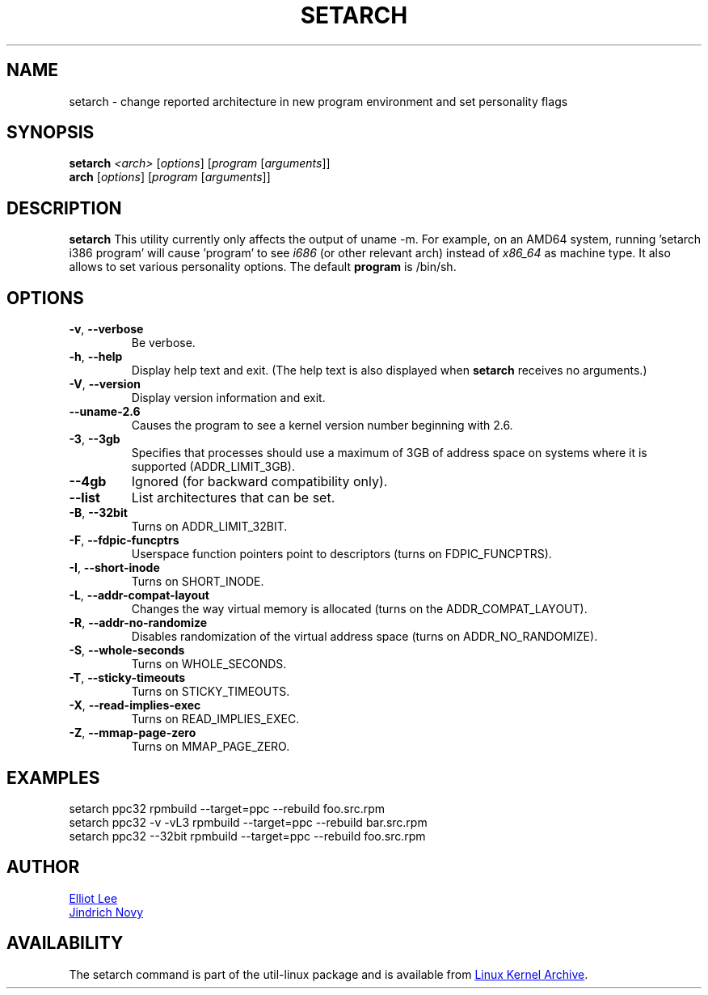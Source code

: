 .TH SETARCH 8 "September 2011" "util-linux" "System Administration"
.SH NAME
setarch \- change reported architecture in new program environment and set personality flags
.SH SYNOPSIS
.B setarch
.I <arch>
.RI [ options ]
.RI [ program
.RI [ arguments ]]
.br
.B arch
.RI [ options ]
.RI [ program
.RI [ arguments ]]
.SH DESCRIPTION
.B setarch
This utility currently only affects the output of uname -m. For example, on an AMD64 system, running 'setarch i386 program' will cause 'program' to see
.IR i686
(or other relevant arch) instead of
.IR x86_64
as machine type. It also allows to set various personality options. The default
.B program
is /bin/sh.
.SH OPTIONS
.TP
\fB\-v\fR, \fB\-\-verbose\fR
Be verbose.
.TP
\fB\-h\fR, \fB\-\-help\fR
Display help text and exit.
(The help text is also displayed when \fBsetarch\fR receives no arguments.)
.TP
\fB\-V\fR, \fB\-\-version\fR
Display version information and exit.
.TP
\fB\-\-uname\-2.6\fR
Causes the program to see a kernel version number beginning with 2.6.
.TP
\fB\-3\fR, \fB\-\-3gb\fR
Specifies that processes should use a maximum of 3GB of address space on systems where it is supported (ADDR_LIMIT_3GB).
.TP
\fB\-\-4gb\fR
Ignored (for backward compatibility only).
.TP
\fB\-\-list\fR
List architectures that can be set.
.TP
\fB\-B\fR, \fB\-\-32bit\fR
Turns on ADDR_LIMIT_32BIT.
.TP
\fB\-F\fR, \fB\-\-fdpic\-funcptrs\fR
Userspace function pointers point to descriptors (turns on FDPIC_FUNCPTRS).
.TP
\fB\-I\fR, \fB\-\-short\-inode\fR
Turns on SHORT_INODE.
.TP
\fB\-L\fR, \fB\-\-addr\-compat\-layout\fR
Changes the way virtual memory is allocated (turns on the ADDR_COMPAT_LAYOUT).
.TP
\fB\-R\fR, \fB\-\-addr\-no\-randomize\fR
Disables randomization of the virtual address space (turns on ADDR_NO_RANDOMIZE).
.TP
\fB\-S\fR, \fB\-\-whole\-seconds\fR
Turns on WHOLE_SECONDS.
.TP
\fB\-T\fR, \fB\-\-sticky\-timeouts\fR
Turns on STICKY_TIMEOUTS.
.TP
\fB\-X\fR, \fB\-\-read\-implies\-exec\fR
Turns on READ_IMPLIES_EXEC.
.TP
\fB\-Z\fR, \fB\-\-mmap\-page\-zero\fR
Turns on MMAP_PAGE_ZERO.
.SH EXAMPLES
setarch ppc32 rpmbuild --target=ppc --rebuild foo.src.rpm
.br
setarch ppc32 -v -vL3 rpmbuild --target=ppc --rebuild bar.src.rpm
.br
setarch ppc32 --32bit rpmbuild --target=ppc --rebuild foo.src.rpm
.SH AUTHOR
.MT sopwith@redhat.com
Elliot Lee
.ME
.br
.MT jnovy@redhat.com
Jindrich Novy
.ME
.SH AVAILABILITY
The setarch command is part of the util-linux package and is available from
.UR ftp://\:ftp.kernel.org\:/pub\:/linux\:/utils\:/util-linux/
Linux Kernel Archive
.UE .
